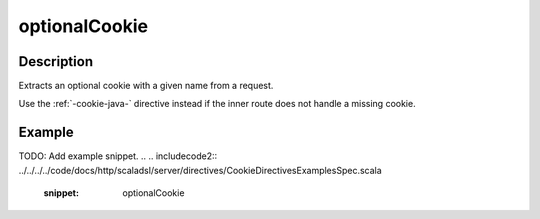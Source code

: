 .. _-optionalCookie-java-:

optionalCookie
==============

Description
-----------
Extracts an optional cookie with a given name from a request.

Use the :ref:`-cookie-java-` directive instead if the inner route does not handle a missing cookie.


Example
-------
TODO: Add example snippet.
.. 
.. includecode2:: ../../../../code/docs/http/scaladsl/server/directives/CookieDirectivesExamplesSpec.scala
   :snippet: optionalCookie
